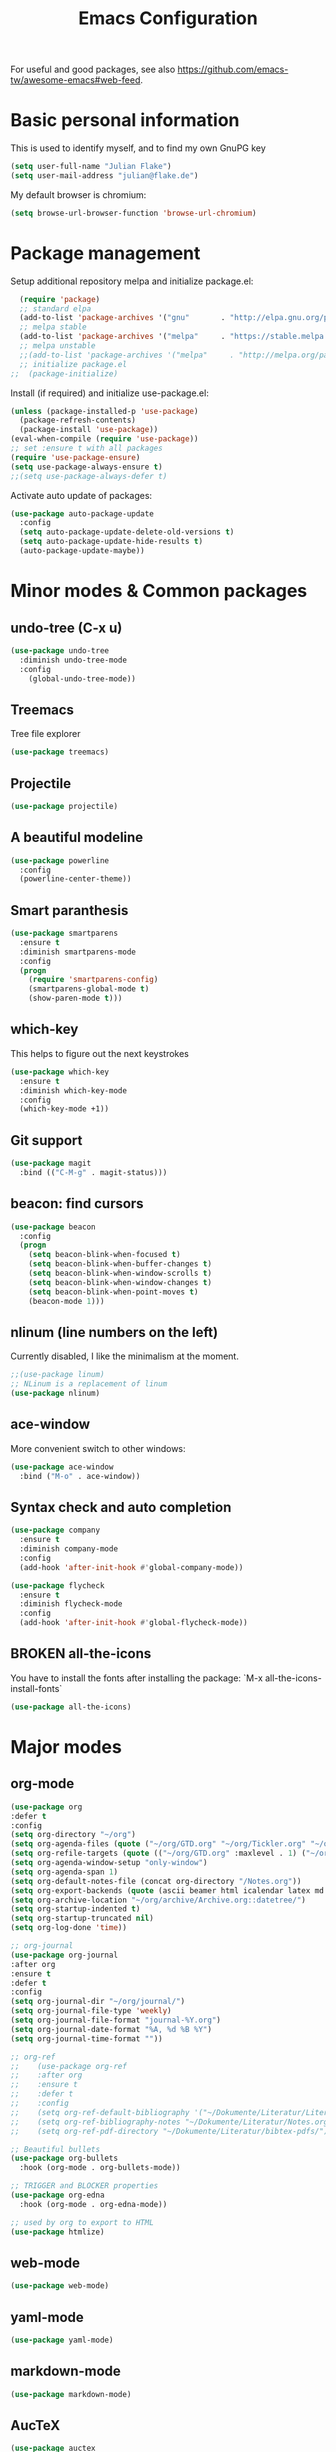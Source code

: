 #+TITLE: Emacs Configuration
#+TODO: TODO CHECK BROKEN DISABLED

For useful and good packages, see also [[https://github.com/emacs-tw/awesome-emacs#web-feed]].

* Basic personal information
  
  This is used to identify myself, and to find my own GnuPG key
  
  #+BEGIN_SRC emacs-lisp
  (setq user-full-name "Julian Flake")
  (setq user-mail-address "julian@flake.de")
  #+END_SRC

  My default browser is chromium:
  #+BEGIN_SRC emacs-lisp
  (setq browse-url-browser-function 'browse-url-chromium)
  #+END_SRC


* Package management

  Setup additional repository melpa and initialize package.el:

  #+BEGIN_SRC emacs-lisp
  (require 'package)
  ;; standard elpa
  (add-to-list 'package-archives '("gnu"       . "http://elpa.gnu.org/packages/"))
  ;; melpa stable
  (add-to-list 'package-archives '("melpa"     . "https://stable.melpa.org/packages/"))
  ;; melpa unstable
  ;;(add-to-list 'package-archives '("melpa"     . "http://melpa.org/packages/"))
  ;; initialize package.el
;;  (package-initialize)
  #+END_SRC

  Install (if required) and initialize use-package.el:

  #+BEGIN_SRC emacs-lisp
  (unless (package-installed-p 'use-package)
    (package-refresh-contents)
    (package-install 'use-package))
  (eval-when-compile (require 'use-package))
  ;; set :ensure t with all packages
  (require 'use-package-ensure)
  (setq use-package-always-ensure t)
  ;;(setq use-package-always-defer t)
  #+END_SRC
  
  Activate auto update of packages:

  #+BEGIN_SRC emacs-lisp
  (use-package auto-package-update
    :config
    (setq auto-package-update-delete-old-versions t)
    (setq auto-package-update-hide-results t)
    (auto-package-update-maybe))
  #+END_SRC

* Minor modes & Common packages
** undo-tree (C-x u)

   #+BEGIN_SRC emacs-lisp
   (use-package undo-tree
     :diminish undo-tree-mode
     :config
       (global-undo-tree-mode))
   #+END_SRC

** Treemacs

   Tree file explorer

   #+BEGIN_SRC emacs-lisp
   (use-package treemacs)
   #+END_SRC

** Projectile

   #+BEGIN_SRC emacs-lisp
   (use-package projectile)
   #+END_SRC

** A beautiful modeline

   #+BEGIN_SRC emacs-lisp
   (use-package powerline
     :config
     (powerline-center-theme))
   #+END_SRC

** Smart paranthesis

   #+BEGIN_SRC emacs-lisp
   (use-package smartparens
     :ensure t
     :diminish smartparens-mode
     :config
     (progn
       (require 'smartparens-config)
       (smartparens-global-mode t)
       (show-paren-mode t)))
   #+END_SRC

** which-key

   This helps to figure out the next keystrokes

   #+BEGIN_SRC emacs-lisp
   (use-package which-key
     :ensure t
     :diminish which-key-mode
     :config
     (which-key-mode +1))
   #+END_SRC

** Git support

   #+BEGIN_SRC emacs-lisp
   (use-package magit
     :bind (("C-M-g" . magit-status)))
   #+END_SRC

** beacon: find cursors

   #+BEGIN_SRC emacs-lisp
   (use-package beacon
     :config
     (progn
       (setq beacon-blink-when-focused t)
       (setq beacon-blink-when-buffer-changes t)
       (setq beacon-blink-when-window-scrolls t)
       (setq beacon-blink-when-window-changes t)
       (setq beacon-blink-when-point-moves t)
       (beacon-mode 1)))
   #+END_SRC

** nlinum (line numbers on the left)
   
   Currently disabled, I like the minimalism at the moment.

   #+BEGIN_SRC emacs-lisp
   ;;(use-package linum)
   ;; NLinum is a replacement of linum
   (use-package nlinum)
   #+END_SRC

** ace-window
   
   More convenient switch to other windows:
   #+BEGIN_SRC emacs-lisp
   (use-package ace-window
     :bind ("M-o" . ace-window))
   #+END_SRC

** Syntax check and auto completion

   #+BEGIN_SRC emacs-lisp
   (use-package company
     :ensure t
     :diminish company-mode
     :config
     (add-hook 'after-init-hook #'global-company-mode))

   (use-package flycheck
     :ensure t
     :diminish flycheck-mode
     :config
     (add-hook 'after-init-hook #'global-flycheck-mode))
   #+END_SRC
 
** BROKEN all-the-icons

   You have to install the fonts after installing the package:
   `M-x all-the-icons-install-fonts`

   #+BEGIN_SRC emacs-lisp
   (use-package all-the-icons)
   #+END_SRC

* Major modes
** org-mode

  #+BEGIN_SRC emacs-lisp
(use-package org
:defer t
:config
(setq org-directory "~/org")
(setq org-agenda-files (quote ("~/org/GTD.org" "~/org/Tickler.org" "~/org/Someday.org" "~/org/Food.org" "~/org/Einkaufen.org")))
(setq org-refile-targets (quote (("~/org/GTD.org" :maxlevel . 1) ("~/org/Someday.org" :maxlevel . 1) ("~/org/Einkaufen.org" :maxlevel . 1))))
(setq org-agenda-window-setup "only-window")
(setq org-agenda-span 1)
(setq org-default-notes-file (concat org-directory "/Notes.org"))
(setq org-export-backends (quote (ascii beamer html icalendar latex md odt)))
(setq org-archive-location "~/org/archive/Archive.org::datetree/")
(setq org-startup-indented t)
(setq org-startup-truncated nil)
(setq org-log-done 'time))

;; org-journal
(use-package org-journal
:after org
:ensure t
:defer t
:config
(setq org-journal-dir "~/org/journal/")
(setq org-journal-file-type 'weekly)
(setq org-journal-file-format "journal-%Y.org")
(setq org-journal-date-format "%A, %d %B %Y")
(setq org-journal-time-format ""))

;; org-ref
;;    (use-package org-ref
;;    :after org
;;    :ensure t
;;    :defer t
;;    :config
;;    (setq org-ref-default-bibliography '("~/Dokumente/Literatur/Literatur.bib"))
;;    (setq org-ref-bibliography-notes "~/Dokumente/Literatur/Notes.org")
;;    (setq org-ref-pdf-directory "~/Dokumente/Literatur/bibtex-pdfs/"))

;; Beautiful bullets
(use-package org-bullets
  :hook (org-mode . org-bullets-mode))

;; TRIGGER and BLOCKER properties
(use-package org-edna
  :hook (org-mode . org-edna-mode))

;; used by org to export to HTML
(use-package htmlize)
#+END_SRC

** web-mode

   #+BEGIN_SRC emacs-lisp
   (use-package web-mode)
   #+END_SRC

** yaml-mode

   #+BEGIN_SRC emacs-lisp
   (use-package yaml-mode)
   #+END_SRC

** markdown-mode

   #+BEGIN_SRC emacs-lisp
   (use-package markdown-mode)
   #+END_SRC

** AucTeX

   #+BEGIN_SRC emacs-lisp
   (use-package auctex
   :defer t
   :init
   ;; https://askubuntu.com/questions/1041919/integration-of-emacs-lualatex-with-evince-zathura-not-working-in-ubuntu-18-04-h
   (setq TeX-view-program-selection '((output-pdf "Zathura")))
   (setq TeX-source-correlate-method 'synctex)
   (setq TeX-source-correlate-start-server t)
   (setq TeX-auto-save t)
   (setq TeX-parse-self t)
   (setq-default TeX-master nil)
   (add-hook 'LaTeX-mode-hook 'TeX-source-correlate-mode)
   (add-to-list 'load-path "/usr/bin/vendor_perl")
   )
   #+END_SRC

** Platform.io

   #+BEGIN_SRC emacs-lisp
   (use-package platformio-mode)
   #+END_SRC

* Look & Feel
** Solarized Theme
   
   #+BEGIN_SRC emacs-lisp
   (use-package solarized-theme
;     :config (load-theme 'solarized-dark t))
     :config (load-theme 'solarized-light t))
   #+END_SRC

** Diminish
    
This is to hide minor modes from mode line. You can use `:diminish foo-mode` then in use-package(...)

   #+BEGIN_SRC emacs-lisp
   (use-package diminish
     :ensure t)
   #+END_SRC
   
** Font
  #+BEGIN_SRC emacs-lisp
  (add-to-list 'default-frame-alist
             '(font . "Hack-12"))
  #+END_SRC

** Other
   #+BEGIN_SRC emacs-lisp
   (menu-bar-mode -1) ; switch off menu bar
   (tool-bar-mode -1) ; switch off tool bar
   (scroll-bar-mode -1) ; switch off scroll bar
   (column-number-mode t) ; show column number next to line number
   (setq inhibit-startup-screen t) ;; don't show splash
   #+END_SRC

* Global key bindings
  Open the file under cursor:
  #+BEGIN_SRC emacs-lisp
  (global-set-key (kbd "C-x f") 'find-file-at-point)
  #+END_SRC

  Replace some commands by its helm variants
  #+BEGIN_SRC emacs-lisp
  (global-set-key (kbd "M-x") 'helm-M-x)
  (global-set-key (kbd "C-x C-f") 'helm-find-files)
  (global-set-key (kbd "C-x C-b") 'helm-buffers-list)
  #+END_SRC

  Replace some commands by its helm variants
  #+BEGIN_SRC emacs-lisp
  (global-set-key (kbd "C-c a") 'org-agenda)
  (global-set-key (kbd "C-c j") 'org-journal-new-entry)
  (global-set-key (kbd "C-c c") 'org-store-link)
  (global-set-key (kbd "C-c l") 'org-capture)
  #+END_SRC
